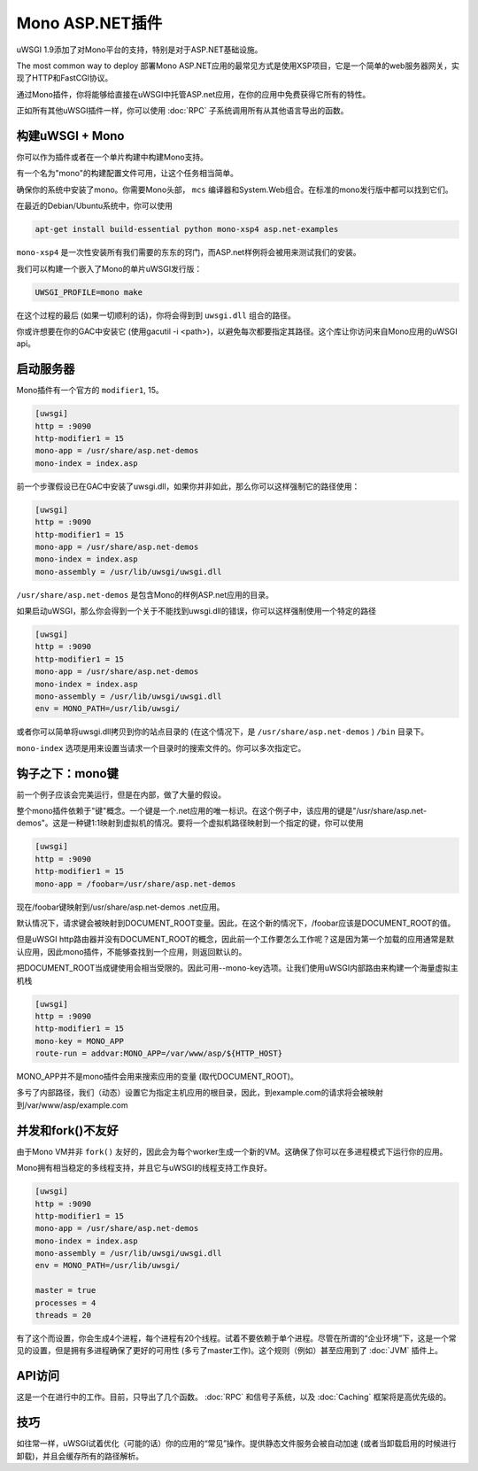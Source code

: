 Mono ASP.NET插件
=======================

uWSGI 1.9添加了对Mono平台的支持，特别是对于ASP.NET基础设施。

The most common way to deploy 部署Mono ASP.NET应用的最常见方式是使用XSP项目，它是一个简单的web服务器网关，实现了HTTP和FastCGI协议。

通过Mono插件，你将能够给直接在uWSGI中托管ASP.net应用，在你的应用中免费获得它所有的特性。

正如所有其他uWSGI插件一样，你可以使用 :doc:`RPC` 子系统调用所有从其他语言导出的函数。

构建uWSGI + Mono
*********************

你可以作为插件或者在一个单片构建中构建Mono支持。

有一个名为"mono"的构建配置文件可用，让这个任务相当简单。

确保你的系统中安装了mono。你需要Mono头部， ``mcs`` 编译器和System.Web组合。在标准的mono发行版中都可以找到它们。

在最近的Debian/Ubuntu系统中，你可以使用

.. code-block:: sh

    apt-get install build-essential python mono-xsp4 asp.net-examples

``mono-xsp4`` 是一次性安装所有我们需要的东东的窍门，而ASP.net样例将会被用来测试我们的安装。

我们可以构建一个嵌入了Mono的单片uWSGI发行版：

.. code-block:: sh

   UWSGI_PROFILE=mono make

在这个过程的最后 (如果一切顺利的话)，你将会得到到 ``uwsgi.dll`` 组合的路径。

你或许想要在你的GAC中安装它 (使用gacutil -i <path>)，以避免每次都要指定其路径。这个库让你访问来自Mono应用的uWSGI api。

启动服务器
*******************

Mono插件有一个官方的 ``modifier1``, 15。

.. code-block:: ini

   [uwsgi]
   http = :9090
   http-modifier1 = 15
   mono-app = /usr/share/asp.net-demos
   mono-index = index.asp

前一个步骤假设已在GAC中安装了uwsgi.dll，如果你并非如此，那么你可以这样强制它的路径使用：

.. code-block:: ini

   [uwsgi]
   http = :9090
   http-modifier1 = 15
   mono-app = /usr/share/asp.net-demos
   mono-index = index.asp
   mono-assembly = /usr/lib/uwsgi/uwsgi.dll

``/usr/share/asp.net-demos`` 是包含Mono的样例ASP.net应用的目录。

如果启动uWSGI，那么你会得到一个关于不能找到uwsgi.dll的错误，你可以这样强制使用一个特定的路径

.. code-block:: ini

   [uwsgi]
   http = :9090
   http-modifier1 = 15
   mono-app = /usr/share/asp.net-demos
   mono-index = index.asp
   mono-assembly = /usr/lib/uwsgi/uwsgi.dll
   env = MONO_PATH=/usr/lib/uwsgi/

或者你可以简单将uwsgi.dll拷贝到你的站点目录的 (在这个情况下，是 ``/usr/share/asp.net-demos`` )  ``/bin`` 目录下。

``mono-index`` 选项是用来设置当请求一个目录时的搜索文件的。你可以多次指定它。

钩子之下：mono键
****************************

前一个例子应该会完美运行，但是在内部，做了大量的假设。

整个mono插件依赖于"键"概念。一个键是一个.net应用的唯一标识。在这个例子中，该应用的键是"/usr/share/asp.net-demos"。这是一种键1:1映射到虚拟机的情况。要将一个虚拟机路径映射到一个指定的键，你可以使用

.. code-block:: ini

   [uwsgi]
   http = :9090
   http-modifier1 = 15
   mono-app = /foobar=/usr/share/asp.net-demos

现在/foobar键映射到/usr/share/asp.net-demos .net应用。

默认情况下，请求键会被映射到DOCUMENT_ROOT变量。因此，在这个新的情况下，/foobar应该是DOCUMENT_ROOT的值。

但是uWSGI http路由器并没有DOCUMENT_ROOT的概念，因此前一个工作要怎么工作呢？这是因为第一个加载的应用通常是默认应用，因此mono插件，不能够查找到一个应用，则返回默认的。

把DOCUMENT_ROOT当成键使用会相当受限的。因此可用--mono-key选项。让我们使用uWSGI内部路由来构建一个海量虚拟主机栈

.. code-block:: ini

   [uwsgi]
   http = :9090
   http-modifier1 = 15
   mono-key = MONO_APP
   route-run = addvar:MONO_APP=/var/www/asp/${HTTP_HOST}
   
MONO_APP并不是mono插件会用来搜索应用的变量 (取代DOCUMENT_ROOT)。

多亏了内部路径，我们（动态）设置它为指定主机应用的根目录，因此，到example.com的请求将会被映射到/var/www/asp/example.com


并发和fork()不友好
**************************************

由于Mono VM并非 ``fork()`` 友好的，因此会为每个worker生成一个新的VM。这确保了你可以在多进程模式下运行你的应用。

Mono拥有相当稳定的多线程支持，并且它与uWSGI的线程支持工作良好。

.. code-block:: ini

   [uwsgi]
   http = :9090
   http-modifier1 = 15
   mono-app = /usr/share/asp.net-demos
   mono-index = index.asp
   mono-assembly = /usr/lib/uwsgi/uwsgi.dll
   env = MONO_PATH=/usr/lib/uwsgi/
  
   master = true
   processes = 4
   threads = 20

有了这个而设置，你会生成4个进程，每个进程有20个线程。试着不要依赖于单个进程。尽管在所谓的“企业环境”下，这是一个常见的设置，但是拥有多进程确保了更好的可用性 (多亏了master工作)。这个规则（例如）甚至应用到了 :doc:`JVM` 插件上。

API访问
**********

这是一个在进行中的工作。目前，只导出了几个函数。 :doc:`RPC` 和信号子系统，以及 :doc:`Caching` 框架将是高优先级的。

技巧
******

如往常一样，uWSGI试着优化（可能的话）你的应用的“常见”操作。提供静态文件服务会被自动加速 (或者当卸载启用的时候进行卸载)，并且会缓存所有的路径解析。
